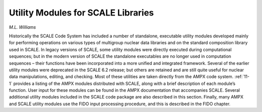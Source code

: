 .. _11-0:

Utility Modules for SCALE Libraries
===================================

*M.L. Williams*

Historically the SCALE Code System has included a number of standalone, executable
utility modules developed mainly for performing operations on various types of
multigroup nuclear data libraries and on the standard composition library used
in SCALE.  In legacy versions of SCALE, some utility modules were directly
executed during computational sequences; but in the modern version of SCALE the
standalone executables are no longer used in computation sequences – their
functions have been incorporated into a more unified and integrated framework.
Several of the earlier utility modules were deprecated in the SCALE 6.2 release;
but others are retained and are still quite useful for nuclear data
manipulations, editing, and checking.  Most of these utilities are taken
directly from the AMPX code system. :ref:`11-1` provides a listing of the AMPX
modules distributed with SCALE, along with a brief description of each module’s
function. User input for these modules can be found in the AMPX documentation
that accompanies SCALE. Several additional utility modules included in the
SCALE code package are also described in this section. Finally, many AMPX and
SCALE utility modules use the FIDO input processing procedure, and this is
described in the FIDO chapter.
